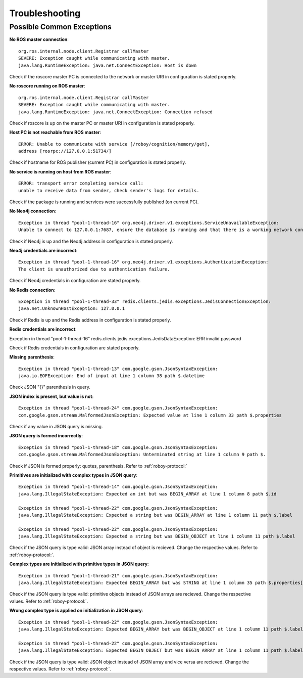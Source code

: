 Troubleshooting
===============

Possible Common Exceptions
--------------------------------------------------

**No ROS master connection**::

    org.ros.internal.node.client.Registrar callMaster
    SEVERE: Exception caught while communicating with master.
    java.lang.RuntimeException: java.net.ConnectException: Host is down

Check if the roscore master PC is connected to the network or master URI in configuration is stated properly.

**No roscore running on ROS master**::

    org.ros.internal.node.client.Registrar callMaster
    SEVERE: Exception caught while communicating with master.
    java.lang.RuntimeException: java.net.ConnectException: Connection refused

Check if roscore is up on the master PC or master URI in configuration is stated properly.

**Host PC is not reachable from ROS master**::

    ERROR: Unable to communicate with service [/roboy/cognition/memory/get],
    address [rosrpc://127.0.0.1:51734/]

Check if hostname for ROS publisher (current PC) in configuration is stated properly.

**No service is running on host from ROS master**::

    ERROR: transport error completing service call:
    unable to receive data from sender, check sender's logs for details.

Check if the package is running and services were successfully published (on current PC).

**No Neo4j connection**::

    Exception in thread "pool-1-thread-16" org.neo4j.driver.v1.exceptions.ServiceUnavailableException:
    Unable to connect to 127.0.0.1:7687, ensure the database is running and that there is a working network connection to it.

Check if Neo4j is up and the Neo4j address in configuration is stated properly.

**Neo4j credentials are incorrect**::

    Exception in thread "pool-1-thread-16" org.neo4j.driver.v1.exceptions.AuthenticationException:
    The client is unauthorized due to authentication failure.

Check if Neo4j credentials in configuration are stated properly.

**No Redis connection**::

    Exception in thread "pool-1-thread-33" redis.clients.jedis.exceptions.JedisConnectionException:
    java.net.UnknownHostException: 127.0.0.1

Check if Redis is up and the Redis address in configuration is stated properly.

**Redis credentials are incorrect**::

Exception in thread "pool-1-thread-16" redis.clients.jedis.exceptions.JedisDataException: ERR invalid password

Check if Redis credentials in configuration are stated properly.

**Missing parenthesis**::

    Exception in thread "pool-1-thread-13" com.google.gson.JsonSyntaxException:
    java.io.EOFException: End of input at line 1 column 38 path $.datetime

Check JSON "{}" parenthesis in query.

**JSON index is present, but value is not**::

    Exception in thread "pool-1-thread-24" com.google.gson.JsonSyntaxException:
    com.google.gson.stream.MalformedJsonException: Expected value at line 1 column 33 path $.properties

Check if any value in JSON query is missing.

**JSON query is formed incorrectly**::

    Exception in thread "pool-1-thread-18" com.google.gson.JsonSyntaxException:
    com.google.gson.stream.MalformedJsonException: Unterminated string at line 1 column 9 path $.

Check if JSON is formed properly: quotes, parenthesis. Refer to :ref:`roboy-protocol:`

**Primitives are initialized with complex types in JSON query**::

    Exception in thread "pool-1-thread-14" com.google.gson.JsonSyntaxException:
    java.lang.IllegalStateException: Expected an int but was BEGIN_ARRAY at line 1 column 8 path $.id

    Exception in thread "pool-1-thread-22" com.google.gson.JsonSyntaxException:
    java.lang.IllegalStateException: Expected a string but was BEGIN_ARRAY at line 1 column 11 path $.label

    Exception in thread "pool-1-thread-22" com.google.gson.JsonSyntaxException:
    java.lang.IllegalStateException: Expected a string but was BEGIN_OBJECT at line 1 column 11 path $.label

Check if the JSON query is type valid: JSON array instead of object is recieved. Change the respective values. Refer to :ref:`roboy-protocol:`.

**Complex types are initialized with primitive types in JSON query**::

    Exception in thread "pool-1-thread-21" com.google.gson.JsonSyntaxException:
    java.lang.IllegalStateException: Expected BEGIN_ARRAY but was STRING at line 1 column 35 path $.properties[0]

Check if the JSON query is type valid: primitive objects instead of JSON arrays are recieved. Change the respective values. Refer to :ref:`roboy-protocol:`.

**Wrong complex type is applied on initialization in JSON query**::

    Exception in thread "pool-1-thread-22" com.google.gson.JsonSyntaxException:
    java.lang.IllegalStateException: Expected BEGIN_ARRAY but was BEGIN_OBJECT at line 1 column 11 path $.label

    Exception in thread "pool-1-thread-22" com.google.gson.JsonSyntaxException:
    java.lang.IllegalStateException: Expected BEGIN_OBJECT but was BEGIN_ARRAY at line 1 column 11 path $.label

Check if the JSON query is type valid: JSON object instead of JSON array and vice versa are recieved. Change the respective values. Refer to :ref:`roboy-protocol:`.




